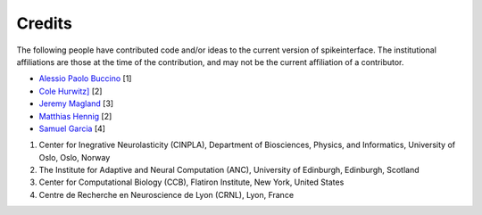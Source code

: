 =======
Credits
=======

The following people have contributed code and/or ideas to the current version
of spikeinterface. The institutional affiliations are those at the time of the contribution,
and may not be the current affiliation of a contributor.

* `Alessio Paolo Buccino <https://www.mn.uio.no/ifi/english/people/aca/alessiob/>`_ [1]
* `Cole Hurwitz] <https://www.inf.ed.ac.uk/people/students/Cole_Hurwitz.html>`_ [2]
* `Jeremy Magland <https://www.simonsfoundation.org/team/jeremy-magland>`_ [3]
* `Matthias Hennig <http://homepages.inf.ed.ac.uk/mhennig/>`_ [2]
* `Samuel Garcia <https://github.com/samuelgarcia>`_ [4]

1. Center for Inegrative Neurolasticity (CINPLA), Department of Biosciences, Physics, and Informatics, University of Oslo, Oslo, Norway
2. The Institute for Adaptive and Neural Computation (ANC), University of Edinburgh, Edinburgh, Scotland
3. Center for Computational Biology (CCB), Flatiron Institute, New York, United States
4. Centre de Recherche en Neuroscience de Lyon (CRNL), Lyon, France

